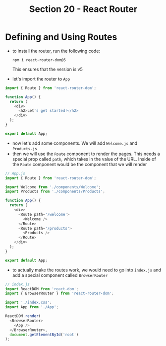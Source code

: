 #+TITLE: Section 20 - React Router

* Defining and Using Routes

- to install the router, run the following code:

  ~npm i react-router-dom@5~

  This ensures that the version is v5

- let's import the router to ~App~

#+begin_src js
import { Route } from 'react-router-dom';

function App() {
  return (
    <div>
      <h2>Let's get started!</h2>
    </div>
  );
}

export default App;
#+end_src

- now let's add some components. We will add ~Welcome.js~ and ~Products.js~
- then we will use the ~Route~ component to render the pages. This needs a special prop called ~path~, which takes in the value of the URL. Inside of the ~Route~ component would be the component that we will render

#+begin_src js
// App.js
import { Route } from 'react-router-dom';

import Welcome from './components/Welcome';
import Products from './components/Products';

function App() {
  return (
    <div>
      <Route path='/welcome'>
        <Welcome />
      </Route>
      <Route path='/products'>
        <Products />
      </Route>
    </div>
  );
}

export default App;
#+end_src

- to actually make the routes work, we would need to go into ~index.js~ and add a special component called ~BrowserRouter~

#+begin_src js
// index.js
import ReactDOM from 'react-dom';
import { BrowserRouter } from 'react-router-dom';

import './index.css';
import App from './App';

ReactDOM.render(
  <BrowserRouter>
    <App />
  </BrowserRouter>,
  document.getElementById('root')
);
#+end_src
